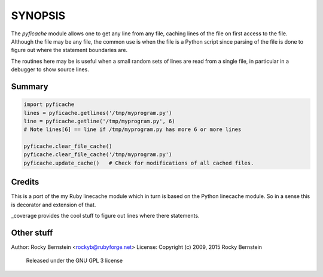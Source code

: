 SYNOPSIS
========

The *pyficache* module allows one to get any line from any file, caching
lines of the file on first access to the file. Although the file may
be any file, the common use is when the file is a Python script since
parsing of the file is done to figure out where the statement
boundaries are.

The routines here may be is useful when a small random sets of lines
are read from a single file, in particular in a debugger to show
source lines.

Summary
-------

.. code:: python

    import pyficache
    lines = pyficache.getlines('/tmp/myprogram.py')
    line = pyficache.getline('/tmp/myprogram.py', 6)
    # Note lines[6] == line if /tmp/myprogram.py has more 6 or more lines

    pyficache.clear_file_cache()
    pyficache.clear_file_cache('/tmp/myprogram.py')
    pyficache.update_cache()   # Check for modifications of all cached files.

Credits
-------

This is a port of the my Ruby linecache module which in turn is based
on the Python linecache module. So in a sense this is decorator and
extension of that.

_coverage provides the cool stuff to figure out lines where there
statements.

Other stuff
-----------

Author:   Rocky Bernstein <rockyb@rubyforge.net>
License:  Copyright (c) 2009, 2015 Rocky Bernstein
          Released under the GNU GPL 3 license

.. _coverage: http://nedbatchelder.com/code/coverage/
